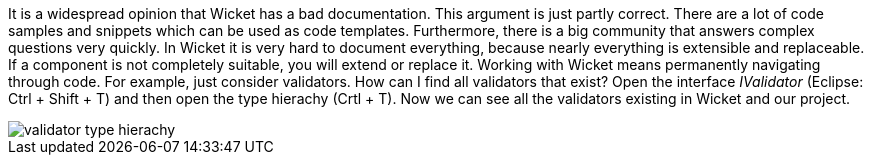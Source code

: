 


It is a widespread opinion that Wicket has a bad documentation. This argument is just partly correct. There are a lot of code samples and snippets which can be used as code templates. Furthermore, there is a big community that answers complex questions very quickly. In Wicket it is very hard to document everything, because nearly everything is extensible and replaceable. If a component is not completely suitable, you will extend or replace it. Working with Wicket means permanently navigating through code. For example, just consider validators. How can I find all validators that exist? Open the interface _IValidator_ (Eclipse: Ctrl + Shift + T) and then open the type hierachy (Crtl + T). Now we can see all the validators existing in Wicket and our project.

image::./img/validator-type-hierachy.png[]


